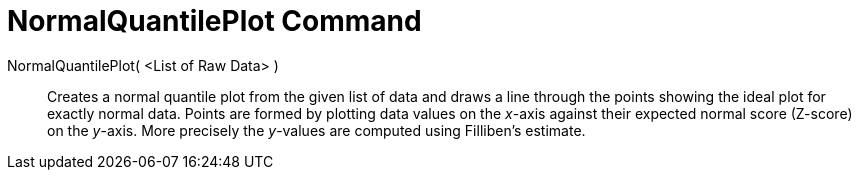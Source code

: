 = NormalQuantilePlot Command
:page-en: commands/NormalQuantilePlot
ifdef::env-github[:imagesdir: /en/modules/ROOT/assets/images]

NormalQuantilePlot( <List of Raw Data> )::
  Creates a normal quantile plot from the given list of data and draws a line through the points showing the ideal plot
  for exactly normal data. Points are formed by plotting data values on the _x_-axis against their expected normal score
  (Z-score) on the _y_-axis. More precisely the _y_-values are computed using Filliben's estimate.
